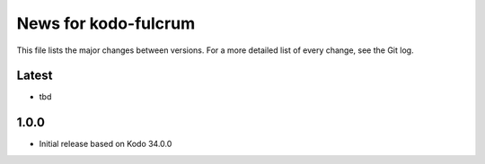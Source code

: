 News for kodo-fulcrum
=====================

This file lists the major changes between versions. For a more
detailed list of every change, see the Git log.

Latest
------
* tbd

1.0.0
-----
* Initial release based on Kodo 34.0.0

